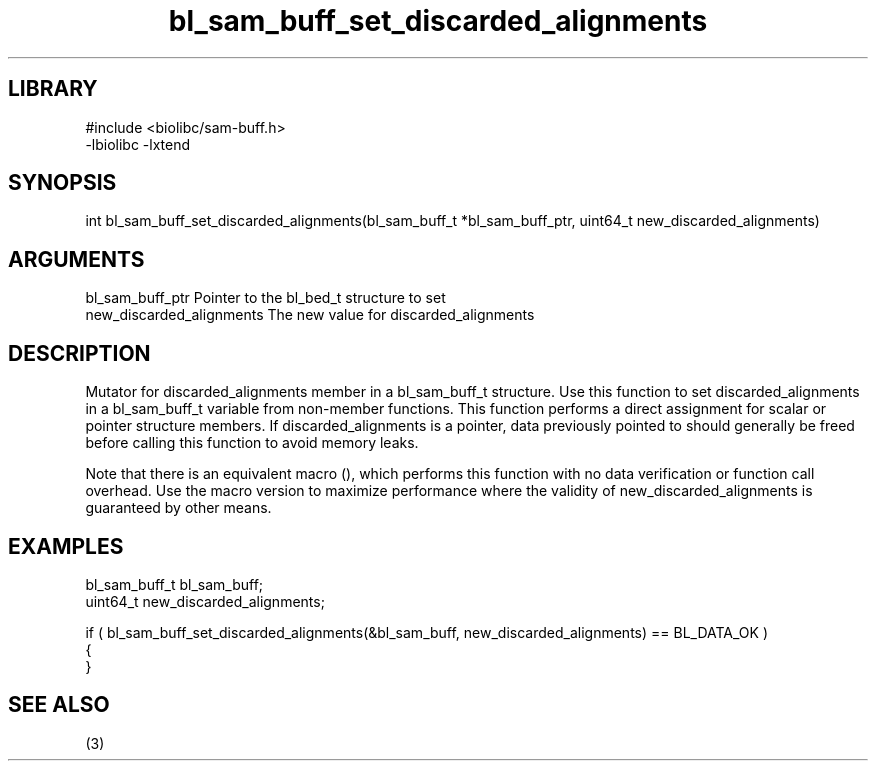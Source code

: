 \" Generated by c2man from bl_sam_buff_set_discarded_alignments.c
.TH bl_sam_buff_set_discarded_alignments 3

.SH LIBRARY
\" Indicate #includes, library name, -L and -l flags
.nf
.na
#include <biolibc/sam-buff.h>
-lbiolibc -lxtend
.ad
.fi

\" Convention:
\" Underline anything that is typed verbatim - commands, etc.
.SH SYNOPSIS
.PP
.nf 
.na
int     bl_sam_buff_set_discarded_alignments(bl_sam_buff_t *bl_sam_buff_ptr, uint64_t new_discarded_alignments)
.ad
.fi

.SH ARGUMENTS
.nf
.na
bl_sam_buff_ptr Pointer to the bl_bed_t structure to set
new_discarded_alignments The new value for discarded_alignments
.ad
.fi

.SH DESCRIPTION

Mutator for discarded_alignments member in a bl_sam_buff_t structure.
Use this function to set discarded_alignments in a bl_sam_buff_t variable
from non-member functions.  This function performs a direct
assignment for scalar or pointer structure members.  If
discarded_alignments is a pointer, data previously pointed to should
generally be freed before calling this function to avoid memory
leaks.

Note that there is an equivalent macro (), which performs
this function with no data verification or function call overhead.
Use the macro version to maximize performance where the validity
of new_discarded_alignments is guaranteed by other means.

.SH EXAMPLES
.nf
.na

bl_sam_buff_t   bl_sam_buff;
uint64_t        new_discarded_alignments;

if ( bl_sam_buff_set_discarded_alignments(&bl_sam_buff, new_discarded_alignments) == BL_DATA_OK )
{
}
.ad
.fi

.SH SEE ALSO

(3)

